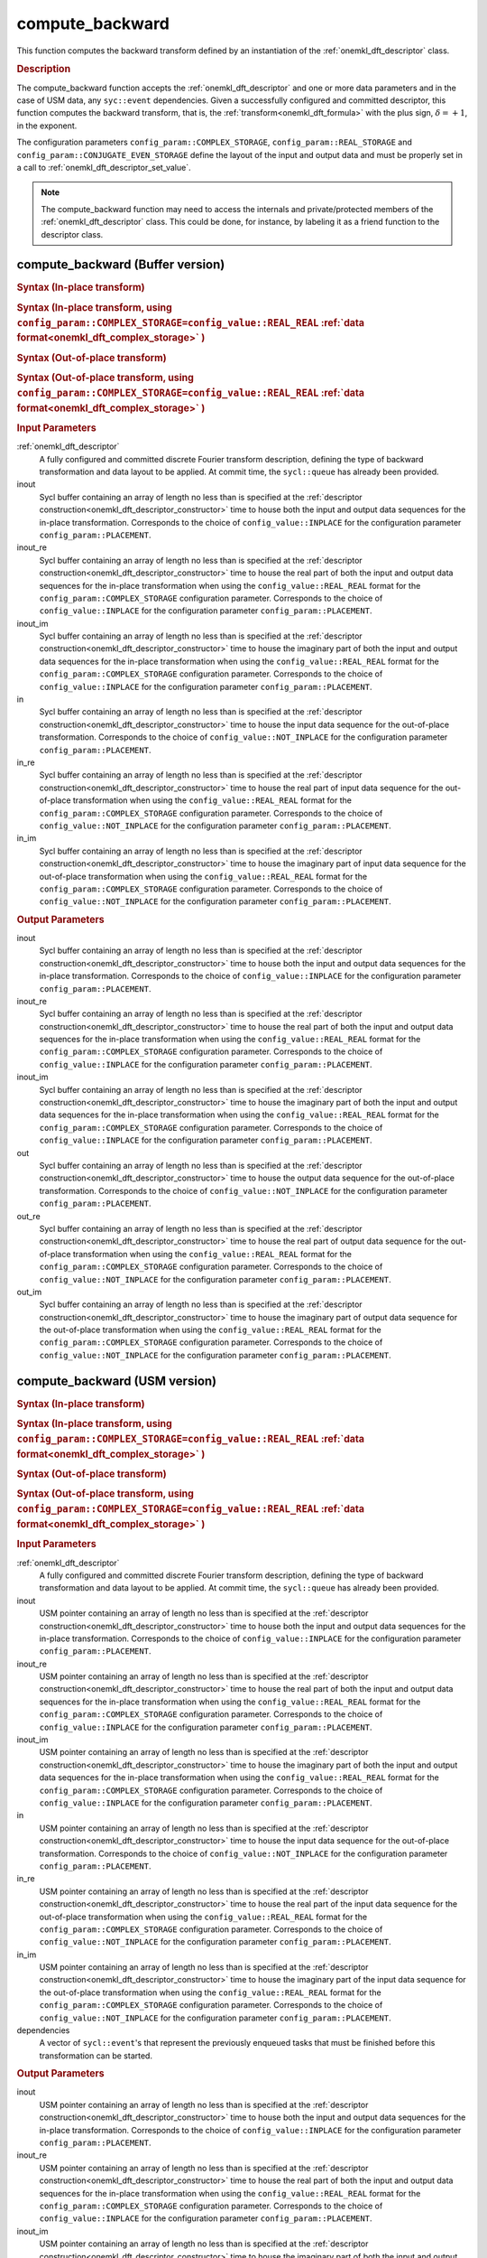 .. _onemkl_dft_compute_backward:

compute_backward
=================

This function computes the backward transform defined by an instantiation of the :ref:`onemkl_dft_descriptor` class.

.. _onemkl_dft_compute_backward_description:

.. rubric:: Description

The compute_backward function accepts the :ref:`onemkl_dft_descriptor` and one or more data parameters and in the case of USM data, any ``syc::event`` dependencies.  Given a successfully configured and committed descriptor, this function computes the backward transform, that is, the :ref:`transform<onemkl_dft_formula>` with the plus sign, :math:`\delta=+1`, in the exponent.

The configuration parameters ``config_param::COMPLEX_STORAGE``, ``config_param::REAL_STORAGE`` and ``config_param::CONJUGATE_EVEN_STORAGE`` define the layout of the input and output data and must be properly set in a call to :ref:`onemkl_dft_descriptor_set_value`.

.. note::
   The compute_backward function may need to access the internals and private/protected members of the :ref:`onemkl_dft_descriptor` class.  This could be done, for instance, by labeling it as a friend function to the descriptor class.   


.. onemkl_dft_compute_backward_buffer:

compute_backward (Buffer version)
---------------------------------

.. rubric:: Syntax (In-place transform)

.. cpp:function:: template <typename IOType, oneapi::mkl::dft::precision prec, oneapi::mkl::dft::domain dom>\
	    void oneapi::mkl::dft::compute_backward(\
                oneapi::mkl::dft::descriptor<prec,dom> &descriptor, \
	        sycl::buffer<IOType, 1> &inout );

.. rubric:: Syntax (In-place transform, using ``config_param::COMPLEX_STORAGE=config_value::REAL_REAL`` :ref:`data format<onemkl_dft_complex_storage>` )

.. cpp:function:: template <typename IOType, oneapi::mkl::dft::precision prec, oneapi::mkl::dft::domain dom>\
	    void oneapi::mkl::dft::compute_backward(\
                oneapi::mkl::dft::descriptor<prec,dom> &descriptor, \
	        sycl::buffer<IOType, 1> &inout_re, \
                sycl::buffer<IOType, 1> &inout_im);


.. rubric:: Syntax (Out-of-place transform)

.. cpp:function:: template <typename IType, typename OType, oneapi::mkl::dft::precision prec, oneapi::mkl::dft::domain dom>\
	    void oneapi::mkl::dft::compute_backward( \
                oneapi::mkl::dft::descriptor<prec,dom> &descriptor, \
	        sycl::buffer<IType, 1> &in, \
	        sycl::buffer<OType, 1> &out);

.. rubric:: Syntax (Out-of-place transform, using ``config_param::COMPLEX_STORAGE=config_value::REAL_REAL`` :ref:`data format<onemkl_dft_complex_storage>` )

.. cpp:function:: template <typename IType, typename OType, oneapi::mkl::dft::precision prec, oneapi::mkl::dft::domain dom>\
	    void oneapi::mkl::dft::compute_backward( \
                oneapi::mkl::dft::descriptor<prec,dom> &descriptor, \
	        sycl::buffer<IType, 1> &in_re, \
	        sycl::buffer<IType, 1> &in_im, \
	        sycl::buffer<OType, 1> &out_re,\
                sycl::buffer<OType, 1> &out_im);



.. container:: section

   .. rubric:: Input Parameters

   :ref:`onemkl_dft_descriptor`
      A fully configured and committed discrete Fourier transform description, defining the type of backward transformation and data layout to be applied. At commit time, the ``sycl::queue`` has already been provided.

   inout
      Sycl buffer containing an array of length no less than is specified at the :ref:`descriptor construction<onemkl_dft_descriptor_constructor>` time to house both the input and output data sequences for the in-place transformation. Corresponds to the choice of ``config_value::INPLACE`` for the configuration parameter ``config_param::PLACEMENT``.


   inout_re
      Sycl buffer containing an array of length no less than is specified at the :ref:`descriptor construction<onemkl_dft_descriptor_constructor>` time to house the real part of both the input and output data sequences for the in-place transformation when using the ``config_value::REAL_REAL`` format for the ``config_param::COMPLEX_STORAGE`` configuration parameter. Corresponds to the choice of ``config_value::INPLACE`` for the configuration parameter ``config_param::PLACEMENT``.

   inout_im
      Sycl buffer containing an array of length no less than is specified at the :ref:`descriptor construction<onemkl_dft_descriptor_constructor>` time to house the imaginary part of both the input and output data sequences for the in-place transformation when using the ``config_value::REAL_REAL`` format for the ``config_param::COMPLEX_STORAGE`` configuration parameter. Corresponds to the choice of ``config_value::INPLACE`` for the configuration parameter ``config_param::PLACEMENT``.

   in
      Sycl buffer containing an array of length no less than is specified at the :ref:`descriptor construction<onemkl_dft_descriptor_constructor>` time to house the input data sequence for the out-of-place transformation. Corresponds to the choice of ``config_value::NOT_INPLACE`` for the configuration parameter ``config_param::PLACEMENT``.

   in_re
      Sycl buffer containing an array of length no less than is specified at the :ref:`descriptor construction<onemkl_dft_descriptor_constructor>` time to house the real part of input data sequence for the out-of-place transformation when using the ``config_value::REAL_REAL`` format for the ``config_param::COMPLEX_STORAGE`` configuration parameter. Corresponds to the choice of ``config_value::NOT_INPLACE`` for the configuration parameter ``config_param::PLACEMENT``.

   in_im
      Sycl buffer containing an array of length no less than is specified at the :ref:`descriptor construction<onemkl_dft_descriptor_constructor>` time to house the imaginary part of input data sequence for the out-of-place transformation when using the ``config_value::REAL_REAL`` format for the ``config_param::COMPLEX_STORAGE`` configuration parameter. Corresponds to the choice of ``config_value::NOT_INPLACE`` for the configuration parameter ``config_param::PLACEMENT``.



.. container:: section

   .. rubric:: Output Parameters

   inout
      Sycl buffer containing an array of length no less than is specified at the :ref:`descriptor construction<onemkl_dft_descriptor_constructor>` time to house both the input and output data sequences for the in-place transformation. Corresponds to the choice of ``config_value::INPLACE`` for the configuration parameter ``config_param::PLACEMENT``.

   inout_re
      Sycl buffer containing an array of length no less than is specified at the :ref:`descriptor construction<onemkl_dft_descriptor_constructor>` time to house the real part of both the input and output data sequences for the in-place transformation when using the ``config_value::REAL_REAL`` format for the ``config_param::COMPLEX_STORAGE`` configuration parameter. Corresponds to the choice of ``config_value::INPLACE`` for the configuration parameter ``config_param::PLACEMENT``.

   inout_im
      Sycl buffer containing an array of length no less than is specified at the :ref:`descriptor construction<onemkl_dft_descriptor_constructor>` time to house the imaginary part of both the input and output data sequences for the in-place transformation when using the ``config_value::REAL_REAL`` format for the ``config_param::COMPLEX_STORAGE`` configuration parameter. Corresponds to the choice of ``config_value::INPLACE`` for the configuration parameter ``config_param::PLACEMENT``.

   out
      Sycl buffer containing an array of length no less than is specified at the :ref:`descriptor construction<onemkl_dft_descriptor_constructor>` time to house the output data sequence for the out-of-place transformation. Corresponds to the choice of ``config_value::NOT_INPLACE`` for the configuration parameter ``config_param::PLACEMENT``.

   out_re
      Sycl buffer containing an array of length no less than is specified at the :ref:`descriptor construction<onemkl_dft_descriptor_constructor>` time to house the real part of output data sequence for the out-of-place transformation when using the ``config_value::REAL_REAL`` format for the ``config_param::COMPLEX_STORAGE`` configuration parameter. Corresponds to the choice of ``config_value::NOT_INPLACE`` for the configuration parameter ``config_param::PLACEMENT``.

   out_im
      Sycl buffer containing an array of length no less than is specified at the :ref:`descriptor construction<onemkl_dft_descriptor_constructor>` time to house the imaginary part of output data sequence for the out-of-place transformation when using the ``config_value::REAL_REAL`` format for the ``config_param::COMPLEX_STORAGE`` configuration parameter. Corresponds to the choice of ``config_value::NOT_INPLACE`` for the configuration parameter ``config_param::PLACEMENT``.




.. onemkl_dft_compute_backward_usm:

compute_backward (USM version)
---------------------------------

.. rubric:: Syntax (In-place transform)

.. cpp:function:: template <typename IOType, oneapi::mkl::dft::precision prec, oneapi::mkl::dft::domain dom>\
	    sycl::event oneapi::mkl::dft::compute_backward(\
                oneapi::mkl::dft::descriptor<prec,dom> &descriptor, \
	        IOType *in, \
	        const cl::sycl::vector_class<cl::sycl::event> &dependencies = {});

.. rubric:: Syntax (In-place transform, using ``config_param::COMPLEX_STORAGE=config_value::REAL_REAL`` :ref:`data format<onemkl_dft_complex_storage>` )

.. cpp:function:: template <typename IOType, oneapi::mkl::dft::precision prec, oneapi::mkl::dft::domain dom>\
	    sycl::event oneapi::mkl::dft::compute_backward(\
                oneapi::mkl::dft::descriptor<prec,dom> &descriptor, \
	        IOType *in_re, \
	        IOType *in_im, \
	        const cl::sycl::vector_class<cl::sycl::event> &dependencies = {});



.. rubric:: Syntax (Out-of-place transform)

.. cpp:function:: template <typename IType, typename OType, oneapi::mkl::dft::precision prec, oneapi::mkl::dft::domain dom>\
	    sycl::event oneapi::mkl::dft::compute_backward( \
                oneapi::mkl::dft::descriptor<prec,dom> &descriptor, \
	        IType *in, \
	        OType *out, \
	        const cl::sycl::vector_class<cl::sycl::event> &dependencies = {})


.. rubric:: Syntax (Out-of-place transform, using ``config_param::COMPLEX_STORAGE=config_value::REAL_REAL`` :ref:`data format<onemkl_dft_complex_storage>` )

.. cpp:function:: template <typename IType, typename OType, oneapi::mkl::dft::precision prec, oneapi::mkl::dft::domain dom>\
	    sycl::event oneapi::mkl::dft::compute_backward( \
                oneapi::mkl::dft::descriptor<prec,dom> &descriptor, \
	        IType *in_re, \
	        IType *in_im, \
	        OType *out_re, \
	        OType *out_im, \
	        const cl::sycl::vector_class<cl::sycl::event> &dependencies = {})

.. container:: section

   .. rubric:: Input Parameters

   :ref:`onemkl_dft_descriptor`
      A fully configured and committed discrete Fourier transform description, defining the type of backward transformation and data layout to be applied. At commit time, the ``sycl::queue`` has already been provided.

   inout
      USM pointer containing an array of length no less than is specified at the :ref:`descriptor construction<onemkl_dft_descriptor_constructor>` time to house both the input and output data sequences for the in-place transformation. Corresponds to the choice of ``config_value::INPLACE`` for the configuration parameter ``config_param::PLACEMENT``.

   inout_re
      USM pointer containing an array of length no less than is specified at the :ref:`descriptor construction<onemkl_dft_descriptor_constructor>` time to house the real part of both the input and output data sequences for the in-place transformation when using the ``config_value::REAL_REAL`` format for the ``config_param::COMPLEX_STORAGE`` configuration parameter. Corresponds to the choice of ``config_value::INPLACE`` for the configuration parameter ``config_param::PLACEMENT``.

   inout_im
      USM pointer containing an array of length no less than is specified at the :ref:`descriptor construction<onemkl_dft_descriptor_constructor>` time to house the imaginary part of both the input and output data sequences for the in-place transformation when using the ``config_value::REAL_REAL`` format for the ``config_param::COMPLEX_STORAGE`` configuration parameter. Corresponds to the choice of ``config_value::INPLACE`` for the configuration parameter ``config_param::PLACEMENT``.

   in
      USM pointer containing an array of length no less than is specified at the :ref:`descriptor construction<onemkl_dft_descriptor_constructor>` time to house the input data sequence for the out-of-place transformation. Corresponds to the choice of ``config_value::NOT_INPLACE`` for the configuration parameter ``config_param::PLACEMENT``.

   in_re
      USM pointer containing an array of length no less than is specified at the :ref:`descriptor construction<onemkl_dft_descriptor_constructor>` time to house the real part of the input data sequence for the out-of-place transformation when using the ``config_value::REAL_REAL`` format for the ``config_param::COMPLEX_STORAGE`` configuration parameter. Corresponds to the choice of ``config_value::NOT_INPLACE`` for the configuration parameter ``config_param::PLACEMENT``.
  
   in_im
      USM pointer containing an array of length no less than is specified at the :ref:`descriptor construction<onemkl_dft_descriptor_constructor>` time to house the imaginary part of the input data sequence for the out-of-place transformation when using the ``config_value::REAL_REAL`` format for the ``config_param::COMPLEX_STORAGE`` configuration parameter. Corresponds to the choice of ``config_value::NOT_INPLACE`` for the configuration parameter ``config_param::PLACEMENT``.
  
   dependencies
      A vector of ``sycl::event``'s that represent the previously enqueued tasks that must be finished before this transformation can be started.

.. container:: section

   .. rubric:: Output Parameters


   inout
      USM pointer containing an array of length no less than is specified at the :ref:`descriptor construction<onemkl_dft_descriptor_constructor>` time to house both the input and output data sequences for the in-place transformation. Corresponds to the choice of ``config_value::INPLACE`` for the configuration parameter ``config_param::PLACEMENT``.

   inout_re
      USM pointer containing an array of length no less than is specified at the :ref:`descriptor construction<onemkl_dft_descriptor_constructor>` time to house the real part of both the input and output data sequences for the in-place transformation when using the ``config_value::REAL_REAL`` format for the ``config_param::COMPLEX_STORAGE`` configuration parameter. Corresponds to the choice of ``config_value::INPLACE`` for the configuration parameter ``config_param::PLACEMENT``.

   inout_im
      USM pointer containing an array of length no less than is specified at the :ref:`descriptor construction<onemkl_dft_descriptor_constructor>` time to house the imaginary part of both the input and output data sequences for the in-place transformation when using the ``config_value::REAL_REAL`` format for the ``config_param::COMPLEX_STORAGE`` configuration parameter. Corresponds to the choice of ``config_value::INPLACE`` for the configuration parameter ``config_param::PLACEMENT``.


   out
      USM pointer containing an array of length no less than is specified at the :ref:`descriptor construction<onemkl_dft_descriptor_constructor>` time to house the output data sequence for the out-of-place transformation. Corresponds to the choice of ``config_value::NOT_INPLACE`` for the configuration parameter ``config_param::PLACEMENT``.

   out_re
      USM pointer containing an array of length no less than is specified at the :ref:`descriptor construction<onemkl_dft_descriptor_constructor>` time to house the real part of the output data sequence for the out-of-place transformation when using the ``config_value::REAL_REAL`` format for the ``config_param::COMPLEX_STORAGE`` configuration parameter. Corresponds to the choice of ``config_value::NOT_INPLACE`` for the configuration parameter ``config_param::PLACEMENT``.
  
   out_im
      USM pointer containing an array of length no less than is specified at the :ref:`descriptor construction<onemkl_dft_descriptor_constructor>` time to house the imaginary part of the output data sequence for the out-of-place transformation when using the ``config_value::REAL_REAL`` format for the ``config_param::COMPLEX_STORAGE`` configuration parameter. Corresponds to the choice of ``config_value::NOT_INPLACE`` for the configuration parameter ``config_param::PLACEMENT``.
 


.. container:: section

   .. rubric:: Return Values

   This function returns a ``sycl::event`` that allows to track progress of this transformation, and can be passed as a dependency to other routines that may depend on the results of this transformation to be finished before proceeding with the other operations.


**Parent topic:** :ref:`onemkl_dft`


